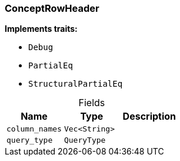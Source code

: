 [#_struct_ConceptRowHeader]
=== ConceptRowHeader

*Implements traits:*

* `Debug`
* `PartialEq`
* `StructuralPartialEq`

[caption=""]
.Fields
// tag::properties[]
[cols=",,"]
[options="header"]
|===
|Name |Type |Description
a| `column_names` a| `Vec<String>` a| 
a| `query_type` a| `QueryType` a| 
|===
// end::properties[]

